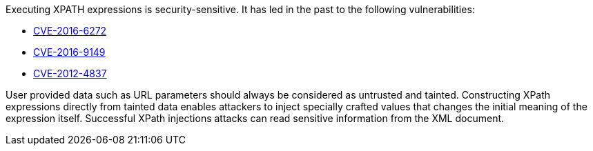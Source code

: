Executing XPATH expressions is security-sensitive. It has led in the past to the following vulnerabilities:

* http://cve.mitre.org/cgi-bin/cvename.cgi?name=CVE-2016-6272[CVE-2016-6272]
* http://cve.mitre.org/cgi-bin/cvename.cgi?name=CVE-2016-9149[CVE-2016-9149]
* http://cve.mitre.org/cgi-bin/cvename.cgi?name=CVE-2012-4837[CVE-2012-4837]

User provided data such as URL parameters should always be considered as untrusted and tainted. Constructing XPath expressions directly from tainted data enables attackers to inject specially crafted values that changes the initial meaning of the expression itself. Successful XPath injections attacks can read sensitive information from the XML document.
